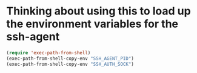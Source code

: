 * Thinking about using this to load up the environment variables for the ssh-agent
#+begin_src emacs-lisp :tangle yes
  (require 'exec-path-from-shell)
  (exec-path-from-shell-copy-env "SSH_AGENT_PID")
  (exec-path-from-shell-copy-env "SSH_AUTH_SOCK")
#+end_src
